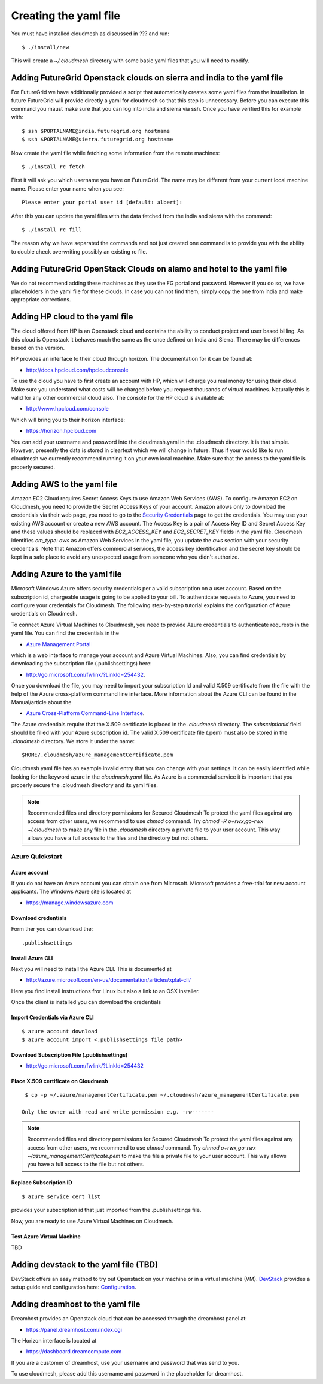 Creating the yaml file
======================================================================

.. highlight:: bash

You must have installed cloudmesh as discussed in ??? and run::

 $ ./install/new


This will create a `~/.cloudmesh` directory with some basic yaml files
that you will need to modify.

Adding FutureGrid Openstack clouds on sierra and india to the yaml file
----------------------------------------------------------------------

For FutureGrid we have additionally provided a script that
automatically creates some yaml files from the installation. In future
FutureGrid will provide directly a yaml for cloudmesh so that this
step is unnecessary. Before you can execute this command you maust
make sure that you can log into india and sierra via ssh. Once you
have verified this for example with::

  $ ssh $PORTALNAME@india.futuregrid.org hostname
  $ ssh $PORTALNAME@sierra.futuregrid.org hostname

Now create the yaml file while fetching some information from the
remote machines::

  $ ./install rc fetch

First it will ask you which username you have on FutureGrid. The name
may be different from your current local machine name. Please enter
your name when you see::


  Please enter your portal user id [default: albert]: 

After this you can update the yaml files with the data fetched from
the india and sierra with the command::

  $ ./install rc fill

The reason why we have separated the commands and not just created one
command is to provide you with the ability to double check overwriting
possibly an existing rc file.

Adding FutureGrid OpenStack Clouds on alamo and hotel to the yaml file
--------------------------------------------------------------------------

We do not recommend adding these machines as they use the FG portal
and password. However if you do so, we have placeholders in the yaml
file for these clouds. In case you can not find them, simply copy the
one from india and make appropriate corrections.

Adding HP cloud to the yaml file
----------------------------------------------------------------------

The cloud offered from HP is an Openstack cloud and contains the
ability to conduct project and user based billing. As this cloud is
Openstack it behaves much the same as the once defined on India and
Sierra. There may be differences based on the version. 

HP provides an interface to their cloud through horizon. The
documentation for it can be found at:

* http://docs.hpcloud.com/hpcloudconsole

To use the cloud you have to first create an account with HP, which
will charge you real money for using their cloud. Make sure you
understand what costs will be charged before you request thousands of
virtual machines. Naturally this is valid for any other commercial
cloud also. The console for the HP cloud is available at:

* http://www.hpcloud.com/console

Which will bring you to their horizon interface:

* https://horizon.hpcloud.com

You can add your username and password into the cloudmesh.yaml in the
.cloudmesh directory. It is that simple. However, presently the data
is stored in cleartext which we will change in future. Thus if your
would like to run cloudmesh we currently recommend running it on your
own local machine. Make sure that the access to the yaml file is
properly secured.


Adding AWS to the yaml file
----------------------------------------------------------------------

Amazon EC2 Cloud requires Secret Access Keys to use Amazon Web Services (AWS).
To configure Amazon EC2 on Cloudmesh, you need to provide the Secret Access
Keys of your account. Amazon allows only to download the credentials via their
web page, you need to go to the `Security Credentials
<http://console.aws.amazon.com/iam/home?#security_credential>`_ page to get the
credentials. You may use your existing AWS account or create a new AWS account.
The Access Key is a pair of Access Key ID and Secret Access Key and these
values should be replaced with *EC2_ACCESS_KEY* and *EC2_SECRET_KEY* fields in
the yaml file. Cloudmesh identifies *cm_type: aws* as Amazon Web Services in
the yaml file, you update the *aws* section with your security credentials.
Note that Amazon offers commercial services, the access key identification and
the secret key should be kept in a safe place to avoid any unexpected usage
from someone who you didn't authorize. 

Adding Azure to the yaml file
----------------------------------------------------------------------

Microsoft Windows Azure offers security credentials per a valid
subscription on a user account. Based on the subscription id,
chargeable usage is going to be applied to your bill. To authenticate
requests to Azure, you need to configure your credentials for
Cloudmesh. The following step-by-step tutorial explains the
configuration of Azure credentials on Cloudmesh.

To connect Azure Virtual Machines to Cloudmesh, you need to provide
Azure credentials to authenticate requrests in the yaml file. You can
find the credentials in the 

* `Azure Management Portal <https://manage.windowsazure.com>`_ 

which is a web interface to manage your account and Azure Virtual
Machines.  Also, you can find credentials by downloading the
subscription file (.publishsettings) here:

* `http://go.microsoft.com/fwlink/?LinkId=254432 <http://go.microsoft.com/fwlink/?LinkId=254432>`_.

Once you download the file, you may need to import your subscription
Id and valid X.509 certificate from the file with the help of the  Azure cross-platform
command line interface. More information about the Azure CLI can be
found in the Manual/article about the

* `Azure Cross-Platform Command-Line Interface <http://azure.microsoft.com/en-us/documentation/articles/xplat-cli>`_. 

The Azure credentials require that the X.509 certificate is placed in
the `.cloudmesh` directory. The *subscriptionid* field should be filled
with your Azure subscription id. The valid X.509 certificate file
(.pem) must also be stored in the `.cloudmesh` directory. We store it
under the name::

  $HOME/.cloudmesh/azure_managementCertificate.pem

Cloudmesh yaml file has an example invalid entry that you can change
with your settings. It can be easily identified while looking for the
keyword azure in the `cloudmesh.yaml` file.
As Azure is a commercial service it is important that you properly
secure the .cloudmesh directory and its yaml files. 

.. note:: Recommended files and directory permissions for Secured Cloudmesh
   To protect the yaml files against any access from other users, we recommend
   to use `chmod` command. Try `chmod -R o+rwx,go-rwx ~/.cloudmesh` to make
   any file in the *.cloudmesh* directory a private file to your user account.
   This way allows you have a full access to the files and the directory but
   not others.

Azure Quickstart
^^^^^^^^^^^^^^^^^^^^^^^^^^^^^^^^^^^^^^^^^^^^^^^^^^^^^^^^^^^^^^^^^^^^^^

Azure account
""""""""""""""""""""""""""""""""""""""""""""""""""""""""""""""""""""""

If you do not have an Azure account you can obtain one from Microsoft.
Microsoft provides a free-trial for new account applicants. The
Windows Azure site is located at 

* `https://manage.windowsazure.com <https://manage.windowsazure.com>`_

Download credentials
""""""""""""""""""""""""""""""""""""""""""""""""""""""""""""""""""""""

Form ther you can download the::

  .publishsettings


Install Azure CLI
""""""""""""""""""""""""""""""""""""""""""""""""""""""""""""""""""""""

Next you will need to install the Azure CLI. This is documented at 

* http://azure.microsoft.com/en-us/documentation/articles/xplat-cli/

Here you find install instructions fror Linux but also a link to an
OSX installer.

Once the client is installed you can download the credentials

Import Credentials via Azure CLI
""""""""""""""""""""""""""""""""""""""""""""""""""""""""""""""""""""""

::

   $ azure account download
   $ azure account import <.publishsettings file path>

Download Subscription File (.publishsettings)
""""""""""""""""""""""""""""""""""""""""""""""""""""""""""""""""""""""
 
* http://go.microsoft.com/fwlink/?LinkId=254432

Place X.509 certificate on Cloudmesh
""""""""""""""""""""""""""""""""""""""""""""""""""""""""""""""""""""""

::

  $ cp -p ~/.azure/managementCertificate.pem ~/.cloudmesh/azure_managementCertificate.pem

 Only the owner with read and write permission e.g. -rw-------

.. note:: Recommended files and directory permissions for Secured Cloudmesh
   To protect the yaml files against any access from other users, we recommend
   to use `chmod` command. Try 
   `chmod o+rwx,go-rwx ~/azure_managementCertificate.pem` to make the file a 
   private file to your user account. This way allows you have a full access to
   the file but not others.

Replace Subscription ID
""""""""""""""""""""""""""""""""""""""""""""""""""""""""""""""""""""""

::

  $ azure service cert list

provides your subscription id that just imported from the .publishsettings file.

Now, you are ready to use Azure Virtual Machines on Cloudmesh.

Test Azure Virtual Machine
""""""""""""""""""""""""""""""""""""""""""""""""""""""""""""""""""""""

TBD


Adding devstack to the yaml file (TBD)
----------------------------------------------------------------------

DevStack offers an easy method to try out Openstack on your machine or
in a virtual machine (VM). `DevStack <http://devstack.org>`_ provides
a setup guide and configuration here: `Configuration
<http://devstack.org/configuration.html>`_.


Adding dreamhost to the yaml file
----------------------------------------------------------------------

Dreamhost provides an Openstack cloud that can be accessed through the
dreamhost panel at:

* https://panel.dreamhost.com/index.cgi

The Horizon interface is located at

* https://dashboard.dreamcompute.com

If you are a customer of dreamhost, use your username and password
that was send to you.

To use cloudmesh, please add this username and password in the
placeholder for dreamhost.


